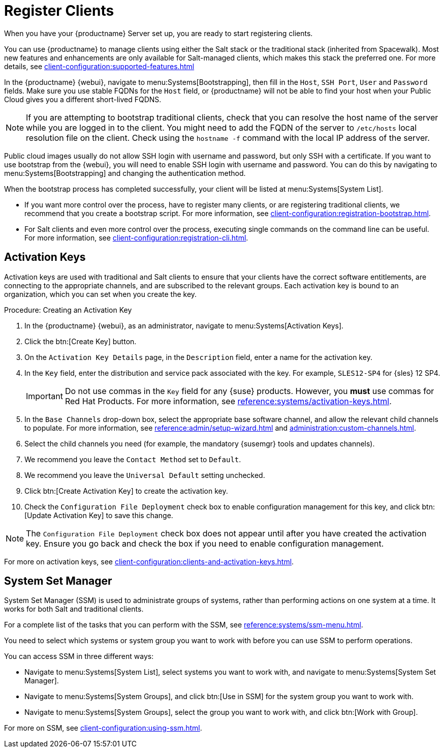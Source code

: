 [[quickstart-publiccloud-clients]]
= Register Clients

When you have your {productname} Server set up, you are ready to start registering clients.

You can use {productname} to manage clients using either the Salt stack or the traditional stack (inherited from Spacewalk).
Most new features and enhancements are only available for Salt-managed clients, which makes this stack the preferred one.
For more details, see xref:client-configuration:supported-features.adoc[]

In the {productname} {webui}, navigate to menu:Systems[Bootstrapping], then fill in the ``Host``, ``SSH Port``, ``User`` and ``Password`` fields.
Make sure you use stable FQDNs for the ``Host`` field, or {productname} will not be able to find your host when your Public Cloud gives you a different short-lived FQDNS.

[NOTE]
====
If you are attempting to bootstrap traditional clients, check that you can resolve the host name of the server while you are logged in to the client.
You might need to add the FQDN of the server to [path]``/etc/hosts`` local resolution file on the client.
Check using the [command]``hostname -f`` command with the local IP address of the server.
====

Public cloud images usually do not allow SSH login with username and password, but only SSH with a certificate.
If you want to use bootstrap from the {webui}, you will need to enable SSH login with username and password.
You can do this by navigating to menu:Systems[Bootstrapping] and changing the authentication method.

When the bootstrap process has completed successfully, your client will be listed at menu:Systems[System List].

* If you want more control over the process, have to register many clients, or are registering traditional clients, we recommend that you create a bootstrap script.
For more information, see xref:client-configuration:registration-bootstrap.adoc[].
* For Salt clients and even more control over the process, executing single commands on the command line can be useful.
For more information, see xref:client-configuration:registration-cli.adoc[].



== Activation Keys

Activation keys are used with traditional and Salt clients to ensure that your clients have the correct software entitlements, are connecting to the appropriate channels, and are subscribed to the relevant groups.
Each activation key is bound to an organization, which you can set when you create the key.

.Procedure: Creating an Activation Key
. In the {productname} {webui}, as an administrator, navigate to menu:Systems[Activation Keys].
. Click the btn:[Create Key] button.
. On the [guimenu]``Activation Key Details`` page, in the [guimenu]``Description`` field, enter a name for the activation key.
. In the [guimenu]``Key`` field, enter the distribution and service pack associated with the key.
For example, ``SLES12-SP4`` for {sles}{nbsp}12{nbsp}SP4.
+
[IMPORTANT]
====
Do not use commas in the [guimenu]``Key`` field for any {suse} products.
However, you *must* use commas for Red Hat Products.
For more information, see xref:reference:systems/activation-keys.adoc[].
====
+
. In the [guimenu]``Base Channels`` drop-down box, select the appropriate base software channel, and allow the relevant child channels to populate.
For more information, see xref:reference:admin/setup-wizard.adoc#vle.webui.admin.wizard.products[] and xref:administration:custom-channels.adoc[].
. Select the child channels you need (for example, the mandatory {susemgr} tools and updates channels).
. We recommend you leave the [guimenu]``Contact Method`` set to [guimenu]``Default``.
. We recommend you leave the [guimenu]``Universal Default`` setting unchecked.
. Click btn:[Create Activation Key] to create the activation key.
. Check the [guimenu]``Configuration File Deployment`` check box to enable configuration management for this key, and click btn:[Update Activation Key] to save this change.

[NOTE]
====
The [guimenu]``Configuration File Deployment`` check box does not appear until after you have created the activation key.
Ensure you go back and check the box if you need to enable configuration management.
====

For more on activation keys, see xref:client-configuration:clients-and-activation-keys.adoc[].



== System Set Manager


System Set Manager (SSM) is used to administrate groups of systems, rather than performing actions on one system at a time.
It works for both Salt and traditional clients.

For a complete list of the tasks that you can perform with the SSM, see xref:reference:systems/ssm-menu.adoc[].

You need to select which systems or system group you want to work with before you can use SSM to perform operations.

You can access SSM in three different ways:

* Navigate to menu:Systems[System List], select systems you want to work with, and navigate to menu:Systems[System Set Manager].
* Navigate to menu:Systems[System Groups], and click btn:[Use in SSM] for the system group you want to work with.
* Navigate to menu:Systems[System Groups], select the group you want to work with, and click btn:[Work with Group].

For more on SSM, see xref:client-configuration:using-ssm.adoc[].
